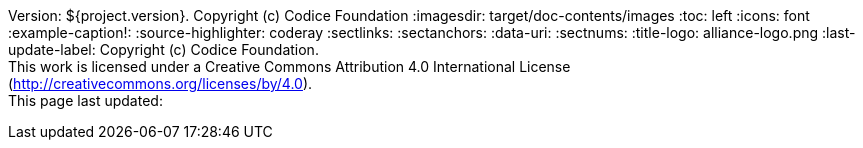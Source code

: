 Version: ${project.version}. Copyright (c) Codice Foundation
:imagesdir: target/doc-contents/images
:toc: left
:icons: font
:example-caption!:
:source-highlighter: coderay
:sectlinks:
:sectanchors:
:data-uri:
:sectnums:
:title-logo: alliance-logo.png
:last-update-label: Copyright (c) Codice Foundation. +
This work is licensed under a Creative Commons Attribution 4.0 International License (http://creativecommons.org/licenses/by/4.0). +
This page last updated:

ifdef::backend-pdf[]
.License
====
This work is licensed under a http://creativecommons.org/licenses/by/4.0[Creative Commons Attribution 4.0 International License].
====
endif::[]
